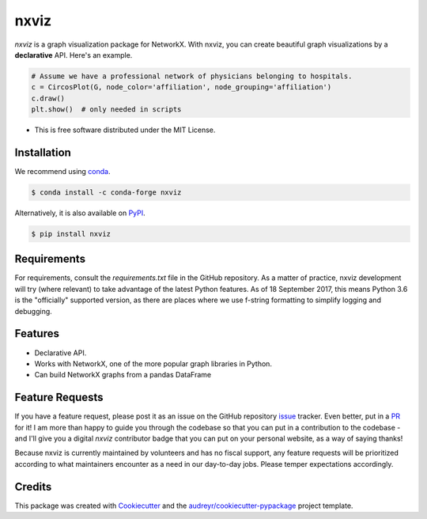 ===============================
nxviz
===============================

.. image:: https://badges.gitter.im/ericmjl/nxviz.svg
   :alt: Join the chat at https://gitter.im/ericmjl/nxviz
   :target: https://gitter.im/ericmjl/nxviz

.. image:: https://img.shields.io/pypi/v/nxviz.svg
        :target: https://pypi.python.org/pypi/nxviz

.. image:: https://img.shields.io/travis/ericmjl/nxviz.svg
        :target: https://travis-ci.org/ericmjl/nxviz

.. image:: https://readthedocs.org/projects/nxviz/badge/?version=latest
        :target: https://nxviz.readthedocs.io/en/latest/?badge=latest
        :alt: Documentation Status

.. image:: https://pyup.io/repos/github/ericmjl/nxviz/shield.svg
     :target: https://pyup.io/repos/github/ericmjl/nxviz/
     :alt: Updates

 .. image:: https://pyup.io/repos/github/ericmjl/nxviz/python-3-shield.svg
      :target: https://pyup.io/repos/github/ericmjl/nxviz/
      :alt: Python 3


`nxviz` is a graph visualization package for NetworkX. With nxviz, you can create beautiful graph visualizations by a **declarative** API. Here's an example.

.. code:: python

    # Assume we have a professional network of physicians belonging to hospitals.
    c = CircosPlot(G, node_color='affiliation', node_grouping='affiliation')
    c.draw()
    plt.show()  # only needed in scripts

* This is free software distributed under the MIT License.

Installation
------------

We recommend using conda_.

.. code:: bash

    $ conda install -c conda-forge nxviz

Alternatively, it is also available on PyPI_.

.. code:: bash

    $ pip install nxviz

.. _conda: https://www.anaconda.com/download/
.. _PyPI: https://pypi.python.org/pypi/nxviz

Requirements
------------

For requirements, consult the `requirements.txt` file in the GitHub repository. As a matter of practice, nxviz development will try (where relevant) to take advantage of the latest Python features. As of 18 September 2017, this means Python 3.6 is the "officially" supported version, as there are places where we use f-string formatting to simplify logging and debugging.

Features
--------

* Declarative API.
* Works with NetworkX, one of the more popular graph libraries in Python.
* Can build NetworkX graphs from a pandas DataFrame

Feature Requests
----------------

If you have a feature request, please post it as an issue on the GitHub repository issue_ tracker. Even better, put in a PR_ for it! I am more than happy to guide you through the codebase so that you can put in a contribution to the codebase - and I'll give you a digital `nxviz` contributor badge that you can put on your personal website, as a way of saying thanks!

Because nxviz is currently maintained by volunteers and has no fiscal support, any feature requests will be prioritized according to what maintainers encounter as a need in our day-to-day jobs. Please temper expectations accordingly.

.. _issue: https://github.com/ericmjl/nxviz/issues
.. _PR: https://github.com/ericmjl/nxviz/pulls

Credits
---------

This package was created with Cookiecutter_ and the `audreyr/cookiecutter-pypackage`_ project template.

.. _Cookiecutter: https://github.com/audreyr/cookiecutter
.. _`audreyr/cookiecutter-pypackage`: https://github.com/audreyr/cookiecutter-pypackage

